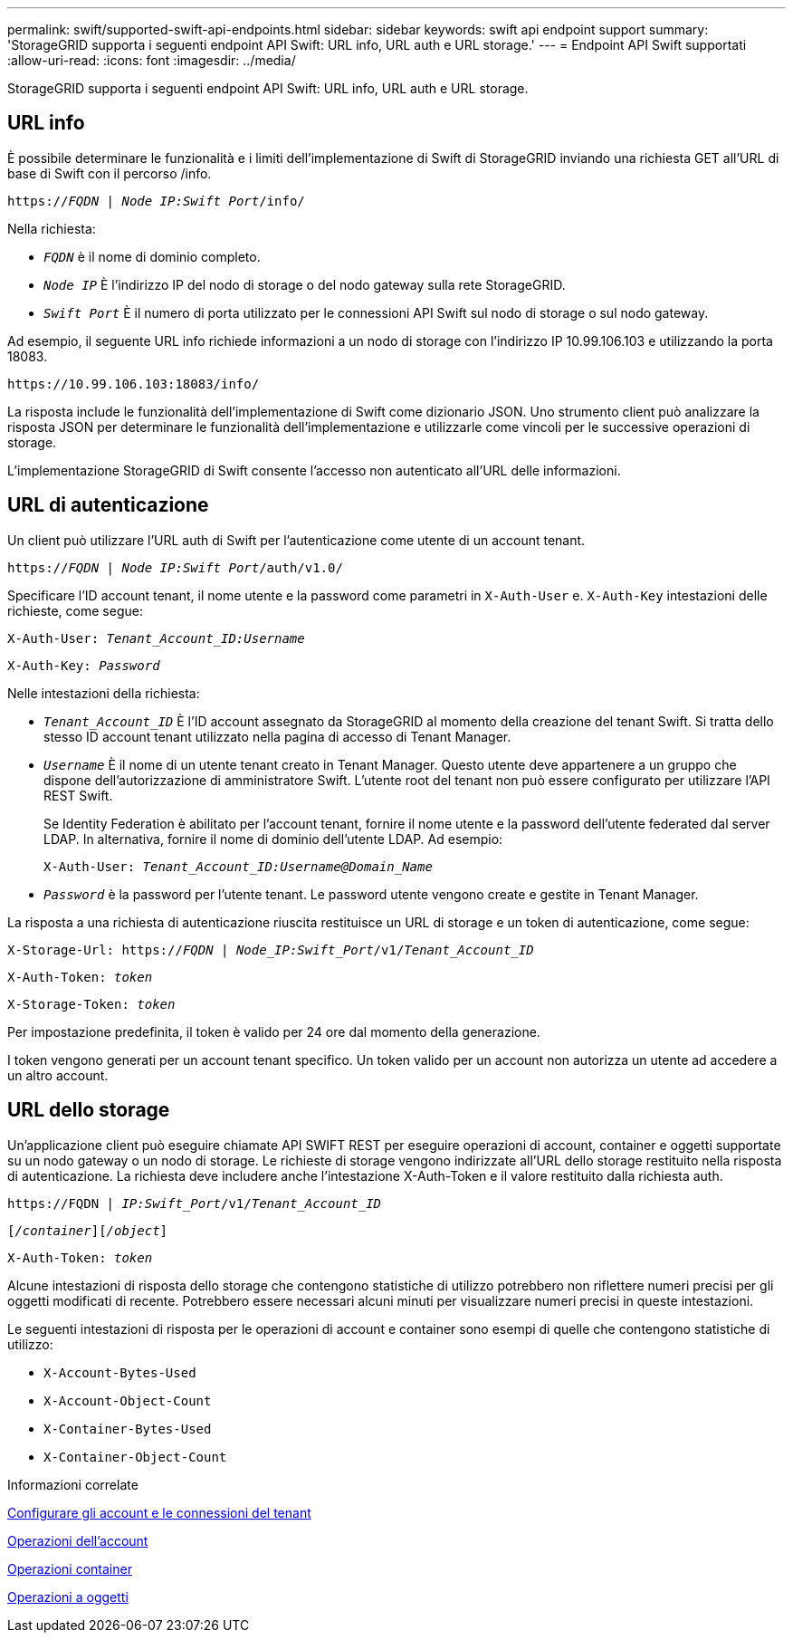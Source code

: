 ---
permalink: swift/supported-swift-api-endpoints.html 
sidebar: sidebar 
keywords: swift api endpoint support 
summary: 'StorageGRID supporta i seguenti endpoint API Swift: URL info, URL auth e URL storage.' 
---
= Endpoint API Swift supportati
:allow-uri-read: 
:icons: font
:imagesdir: ../media/


[role="lead"]
StorageGRID supporta i seguenti endpoint API Swift: URL info, URL auth e URL storage.



== URL info

È possibile determinare le funzionalità e i limiti dell'implementazione di Swift di StorageGRID inviando una richiesta GET all'URL di base di Swift con il percorso /info.

`https://_FQDN_ | _Node IP:Swift Port_/info/`

Nella richiesta:

* `_FQDN_` è il nome di dominio completo.
* `_Node IP_` È l'indirizzo IP del nodo di storage o del nodo gateway sulla rete StorageGRID.
* `_Swift Port_` È il numero di porta utilizzato per le connessioni API Swift sul nodo di storage o sul nodo gateway.


Ad esempio, il seguente URL info richiede informazioni a un nodo di storage con l'indirizzo IP 10.99.106.103 e utilizzando la porta 18083.

`\https://10.99.106.103:18083/info/`

La risposta include le funzionalità dell'implementazione di Swift come dizionario JSON. Uno strumento client può analizzare la risposta JSON per determinare le funzionalità dell'implementazione e utilizzarle come vincoli per le successive operazioni di storage.

L'implementazione StorageGRID di Swift consente l'accesso non autenticato all'URL delle informazioni.



== URL di autenticazione

Un client può utilizzare l'URL auth di Swift per l'autenticazione come utente di un account tenant.

`https://_FQDN_ | _Node IP:Swift Port_/auth/v1.0/`

Specificare l'ID account tenant, il nome utente e la password come parametri in `X-Auth-User` e. `X-Auth-Key` intestazioni delle richieste, come segue:

`X-Auth-User: _Tenant_Account_ID:Username_`

`X-Auth-Key: _Password_`

Nelle intestazioni della richiesta:

* `_Tenant_Account_ID_` È l'ID account assegnato da StorageGRID al momento della creazione del tenant Swift. Si tratta dello stesso ID account tenant utilizzato nella pagina di accesso di Tenant Manager.
* `_Username_` È il nome di un utente tenant creato in Tenant Manager. Questo utente deve appartenere a un gruppo che dispone dell'autorizzazione di amministratore Swift. L'utente root del tenant non può essere configurato per utilizzare l'API REST Swift.
+
Se Identity Federation è abilitato per l'account tenant, fornire il nome utente e la password dell'utente federated dal server LDAP. In alternativa, fornire il nome di dominio dell'utente LDAP. Ad esempio:

+
`X-Auth-User: _Tenant_Account_ID:Username@Domain_Name_`

* `_Password_` è la password per l'utente tenant. Le password utente vengono create e gestite in Tenant Manager.


La risposta a una richiesta di autenticazione riuscita restituisce un URL di storage e un token di autenticazione, come segue:

`X-Storage-Url: https://_FQDN_ | _Node_IP:Swift_Port_/v1/_Tenant_Account_ID_`

`X-Auth-Token: _token_`

`X-Storage-Token: _token_`

Per impostazione predefinita, il token è valido per 24 ore dal momento della generazione.

I token vengono generati per un account tenant specifico. Un token valido per un account non autorizza un utente ad accedere a un altro account.



== URL dello storage

Un'applicazione client può eseguire chiamate API SWIFT REST per eseguire operazioni di account, container e oggetti supportate su un nodo gateway o un nodo di storage. Le richieste di storage vengono indirizzate all'URL dello storage restituito nella risposta di autenticazione. La richiesta deve includere anche l'intestazione X-Auth-Token e il valore restituito dalla richiesta auth.

`\https://FQDN | _IP:Swift_Port_/v1/_Tenant_Account_ID_`

`[_/container_][_/object_]`

`X-Auth-Token: _token_`

Alcune intestazioni di risposta dello storage che contengono statistiche di utilizzo potrebbero non riflettere numeri precisi per gli oggetti modificati di recente. Potrebbero essere necessari alcuni minuti per visualizzare numeri precisi in queste intestazioni.

Le seguenti intestazioni di risposta per le operazioni di account e container sono esempi di quelle che contengono statistiche di utilizzo:

* `X-Account-Bytes-Used`
* `X-Account-Object-Count`
* `X-Container-Bytes-Used`
* `X-Container-Object-Count`


.Informazioni correlate
xref:configuring-tenant-accounts-and-connections.adoc[Configurare gli account e le connessioni del tenant]

xref:account-operations.adoc[Operazioni dell'account]

xref:container-operations.adoc[Operazioni container]

xref:object-operations.adoc[Operazioni a oggetti]
